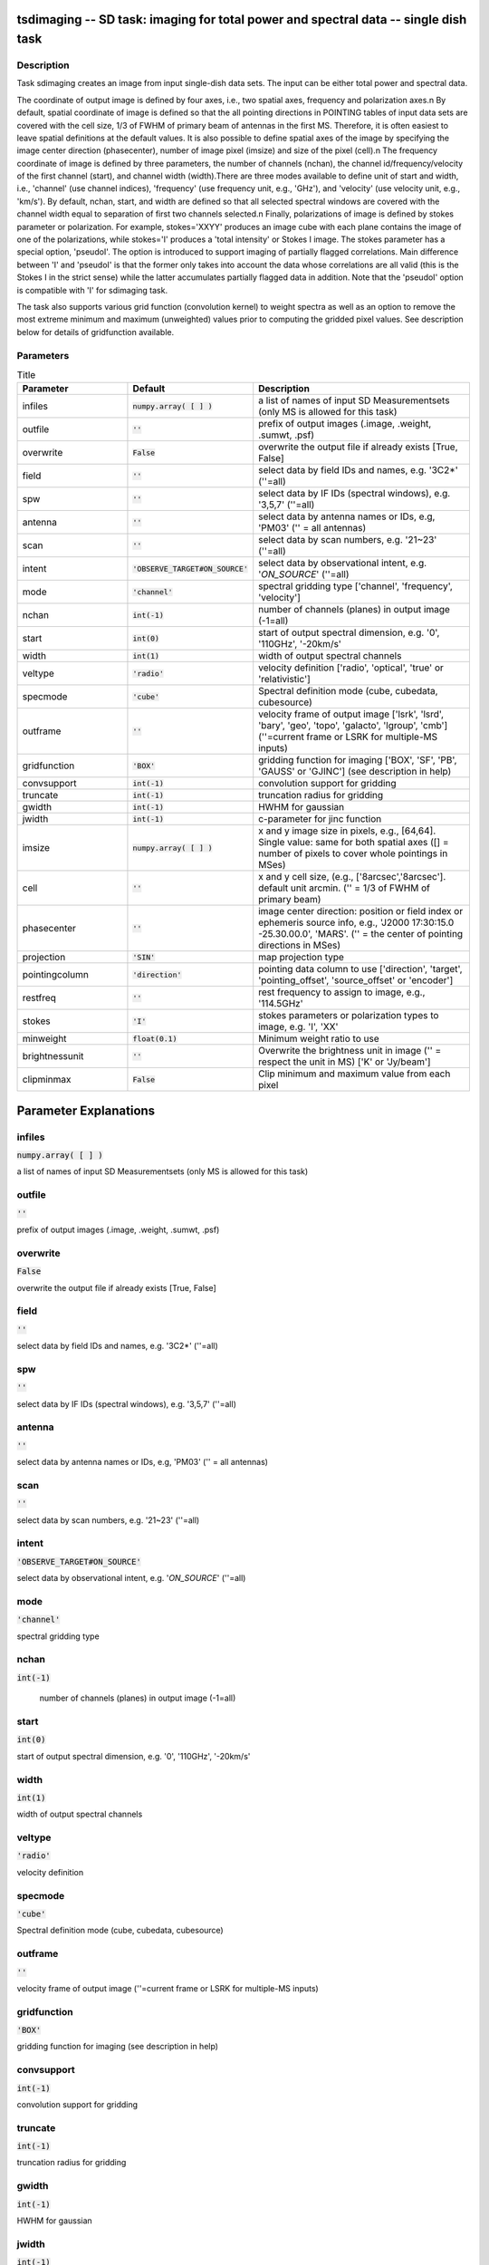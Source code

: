 tsdimaging -- SD task: imaging for total power and spectral data -- single dish task
=======================================

Description
---------------------------------------

Task sdimaging creates an image from input single-dish data sets.
The input can be either total power and spectral data. 

The coordinate of output image is defined by four axes, i.e., two
spatial axes, frequency and polarization axes.\n
By default, spatial coordinate of image is defined so that the all
pointing directions in POINTING tables of input data sets are covered
with the cell size, 1/3 of FWHM of primary beam of antennas in the
first MS. Therefore, it is often easiest to leave spatial definitions
at the default values. It is also possible to define spatial axes of
the image by specifying the image center direction (phasecenter),
number of image pixel (imsize) and size of the pixel (cell).\n
The frequency coordinate of image is defined by three parameters,
the number of channels (nchan), the channel id/frequency/velocity of
the first channel (start), and channel width (width).There are three
modes available to define unit of start and width, i.e., 'channel' (use
channel indices), 'frequency' (use frequency unit, e.g., 'GHz'),
and 'velocity' (use velocity unit, e.g., 'km/s'). By default, nchan,
start, and width are defined so that all selected spectral windows are
covered with the channel width equal to separation of first two
channels selected.\n
Finally, polarizations of image is defined by stokes parameter or
polarization. For example, stokes='XXYY' produces an image cube with
each plane contains the image of one of the polarizations, while
stokes='I' produces a 'total intensity' or Stokes I image.
The stokes parameter has a special option, 'pseudoI'. The option is 
introduced to support imaging of partially flagged correlations. 
Main difference between 'I' and 'pseudoI' is that the former only takes 
into account the data whose correlations are all valid (this is the 
Stokes I in the strict sense) while the latter accumulates partially 
flagged data in addition. Note that the 'pseudoI' option is compatible 
with 'I' for sdimaging task. 

The task also supports various grid function (convolution kernel) to
weight spectra as well as an option to remove the most extreme minimum 
and maximum (unweighted) values prior to computing the gridded pixel 
values. See description below for details of gridfunction available.

  


Parameters
---------------------------------------

.. list-table:: Title
   :widths: 25 25 50 
   :header-rows: 1
   
   * - Parameter
     - Default
     - Description
   * - infiles
     - :code:`numpy.array( [  ] )`
     - a list of names of input SD Measurementsets (only MS is allowed for this task)
   * - outfile
     - :code:`''`
     - prefix of output images (.image, .weight, .sumwt, .psf)
   * - overwrite
     - :code:`False`
     - overwrite the output file if already exists [True, False]
   * - field
     - :code:`''`
     - select data by field IDs and names, e.g. \'3C2*\' (\'\'=all)
   * - spw
     - :code:`''`
     - select data by IF IDs (spectral windows), e.g. \'3,5,7\' (\'\'=all)
   * - antenna
     - :code:`''`
     - select data by antenna names or IDs, e.g, \'PM03\' (\'\' = all antennas)
   * - scan
     - :code:`''`
     - select data by scan numbers, e.g. \'21~23\' (\'\'=all)
   * - intent
     - :code:`'OBSERVE_TARGET#ON_SOURCE'`
     - select data by observational intent, e.g. \'*ON_SOURCE*\' (\'\'=all)
   * - mode
     - :code:`'channel'`
     - spectral gridding type [\'channel\', \'frequency\', \'velocity\']
   * - nchan
     - :code:`int(-1)`
     - number of channels (planes) in output image (-1=all)
   * - start
     - :code:`int(0)`
     - start of output spectral dimension, e.g. \'0\', \'110GHz\', \'-20km/s\'
   * - width
     - :code:`int(1)`
     - width of output spectral channels
   * - veltype
     - :code:`'radio'`
     - velocity definition [\'radio\', \'optical\', \'true\' or \'relativistic\']
   * - specmode
     - :code:`'cube'`
     - Spectral definition mode (cube, cubedata, cubesource)
   * - outframe
     - :code:`''`
     - velocity frame of output image [\'lsrk\', \'lsrd\', \'bary\', \'geo\', \'topo\', \'galacto\', \'lgroup\', \'cmb\'] (\'\'=current frame or LSRK for multiple-MS inputs)
   * - gridfunction
     - :code:`'BOX'`
     - gridding function for imaging [\'BOX\', \'SF\', \'PB\', \'GAUSS\' or \'GJINC\'] (see description in help)
   * - convsupport
     - :code:`int(-1)`
     - convolution support for gridding
   * - truncate
     - :code:`int(-1)`
     - truncation radius for gridding
   * - gwidth
     - :code:`int(-1)`
     - HWHM for gaussian
   * - jwidth
     - :code:`int(-1)`
     - c-parameter for jinc function
   * - imsize
     - :code:`numpy.array( [  ] )`
     - x and y image size in pixels, e.g., [64,64]. Single value: same for both spatial axes ([] = number of pixels to cover whole pointings in MSes)
   * - cell
     - :code:`''`
     - x and y cell size, (e.g., [\'8arcsec\',\'8arcsec\']. default unit arcmin. ('' = 1/3 of FWHM of primary beam)
   * - phasecenter
     - :code:`''`
     - image center direction: position or field index or ephemeris source info, e.g., \'J2000 17:30:15.0 -25.30.00.0\', \'MARS\'. (\'\' = the center of pointing directions in MSes)
   * - projection
     - :code:`'SIN'`
     - map projection type
   * - pointingcolumn
     - :code:`'direction'`
     - pointing data column to use [\'direction\', \'target\', \'pointing_offset\', \'source_offset\' or \'encoder\']
   * - restfreq
     - :code:`''`
     - rest frequency to assign to image, e.g., \'114.5GHz\'
   * - stokes
     - :code:`'I'`
     - stokes parameters or polarization types to image, e.g. \'I\', \'XX\'
   * - minweight
     - :code:`float(0.1)`
     - Minimum weight ratio to use
   * - brightnessunit
     - :code:`''`
     - Overwrite the brightness unit in image (\'\' = respect the unit in MS) [\'K\' or \'Jy/beam\']
   * - clipminmax
     - :code:`False`
     - Clip minimum and maximum value from each pixel


Parameter Explanations
=======================================



infiles
---------------------------------------

:code:`numpy.array( [  ] )`

a list of names of input SD Measurementsets (only MS is allowed for this task)


outfile
---------------------------------------

:code:`''`

prefix of output images (.image, .weight, .sumwt, .psf)


overwrite
---------------------------------------

:code:`False`

overwrite the output file if already exists [True, False]


field
---------------------------------------

:code:`''`

select data by field IDs and names, e.g. \'3C2*\' (\'\'=all)


spw
---------------------------------------

:code:`''`

select data by IF IDs (spectral windows), e.g. \'3,5,7\' (\'\'=all)


antenna
---------------------------------------

:code:`''`

select data by antenna names or IDs, e.g, \'PM03\' (\'\' = all antennas)


scan
---------------------------------------

:code:`''`

select data by scan numbers, e.g. \'21~23\' (\'\'=all)


intent
---------------------------------------

:code:`'OBSERVE_TARGET#ON_SOURCE'`

select data by observational intent, e.g. \'*ON_SOURCE*\' (\'\'=all)


mode
---------------------------------------

:code:`'channel'`

spectral gridding type


nchan
---------------------------------------

:code:`int(-1)`

 number of channels (planes) in output image (-1=all)


start
---------------------------------------

:code:`int(0)`

start of output spectral dimension, e.g. \'0\', \'110GHz\', \'-20km/s\'


width
---------------------------------------

:code:`int(1)`

width of output spectral channels


veltype
---------------------------------------

:code:`'radio'`

velocity definition


specmode
---------------------------------------

:code:`'cube'`

Spectral definition mode (cube, cubedata, cubesource)


outframe
---------------------------------------

:code:`''`

velocity frame of output image (''=current frame or LSRK for multiple-MS inputs)


gridfunction
---------------------------------------

:code:`'BOX'`

gridding function for imaging (see description in help)


convsupport
---------------------------------------

:code:`int(-1)`

convolution support for gridding


truncate
---------------------------------------

:code:`int(-1)`

truncation radius for gridding


gwidth
---------------------------------------

:code:`int(-1)`

HWHM for gaussian


jwidth
---------------------------------------

:code:`int(-1)`

c-parameter for jinc function


imsize
---------------------------------------

:code:`numpy.array( [  ] )`

x and y image size in pixels, e.g., [64,64]. Single value: same for both spatial axes ([] = number of pixels to cover whole pointings in MSes)


cell
---------------------------------------

:code:`''`

x and y cell size, (e.g., [\'8arcsec\',\'8arcsec\']. default unit arcmin. ('' = 1/3 of FWHM of primary beam)


phasecenter
---------------------------------------

:code:`''`

image center direction: position or field index or ephemeris source info, e.g., \'J2000 17:30:15.0 -25.30.00.0\', \'MARS\'. (\'\' = the center of pointing directions in MSes)


projection
---------------------------------------

:code:`'SIN'`

map projection type


pointingcolumn
---------------------------------------

:code:`'direction'`

pointing data column to use


restfreq
---------------------------------------

:code:`''`

rest frequency to assign to image, e.g., \'114.5GHz\'


stokes
---------------------------------------

:code:`'I'`

stokes parameters or polarization types to image, e.g. \'I\', \'XX\'


minweight
---------------------------------------

:code:`float(0.1)`

Minimum weight ratio to the median of weight used in weight correction and weight beased masking


brightnessunit
---------------------------------------

:code:`''`

Overwrite the brightness unit in image (\'\' = respect the unit in MS) [\'K\' or \'Jy/beam\']


clipminmax
---------------------------------------

:code:`False`

Clip minimum and maximum value from each pixel. Note the benefit of clipping is lost when the number of integrations contributing to each gridded pixel is small, or where the incidence of spurious datapoints is approximately or greater than the number of beams (in area) encompassed by expected image.




